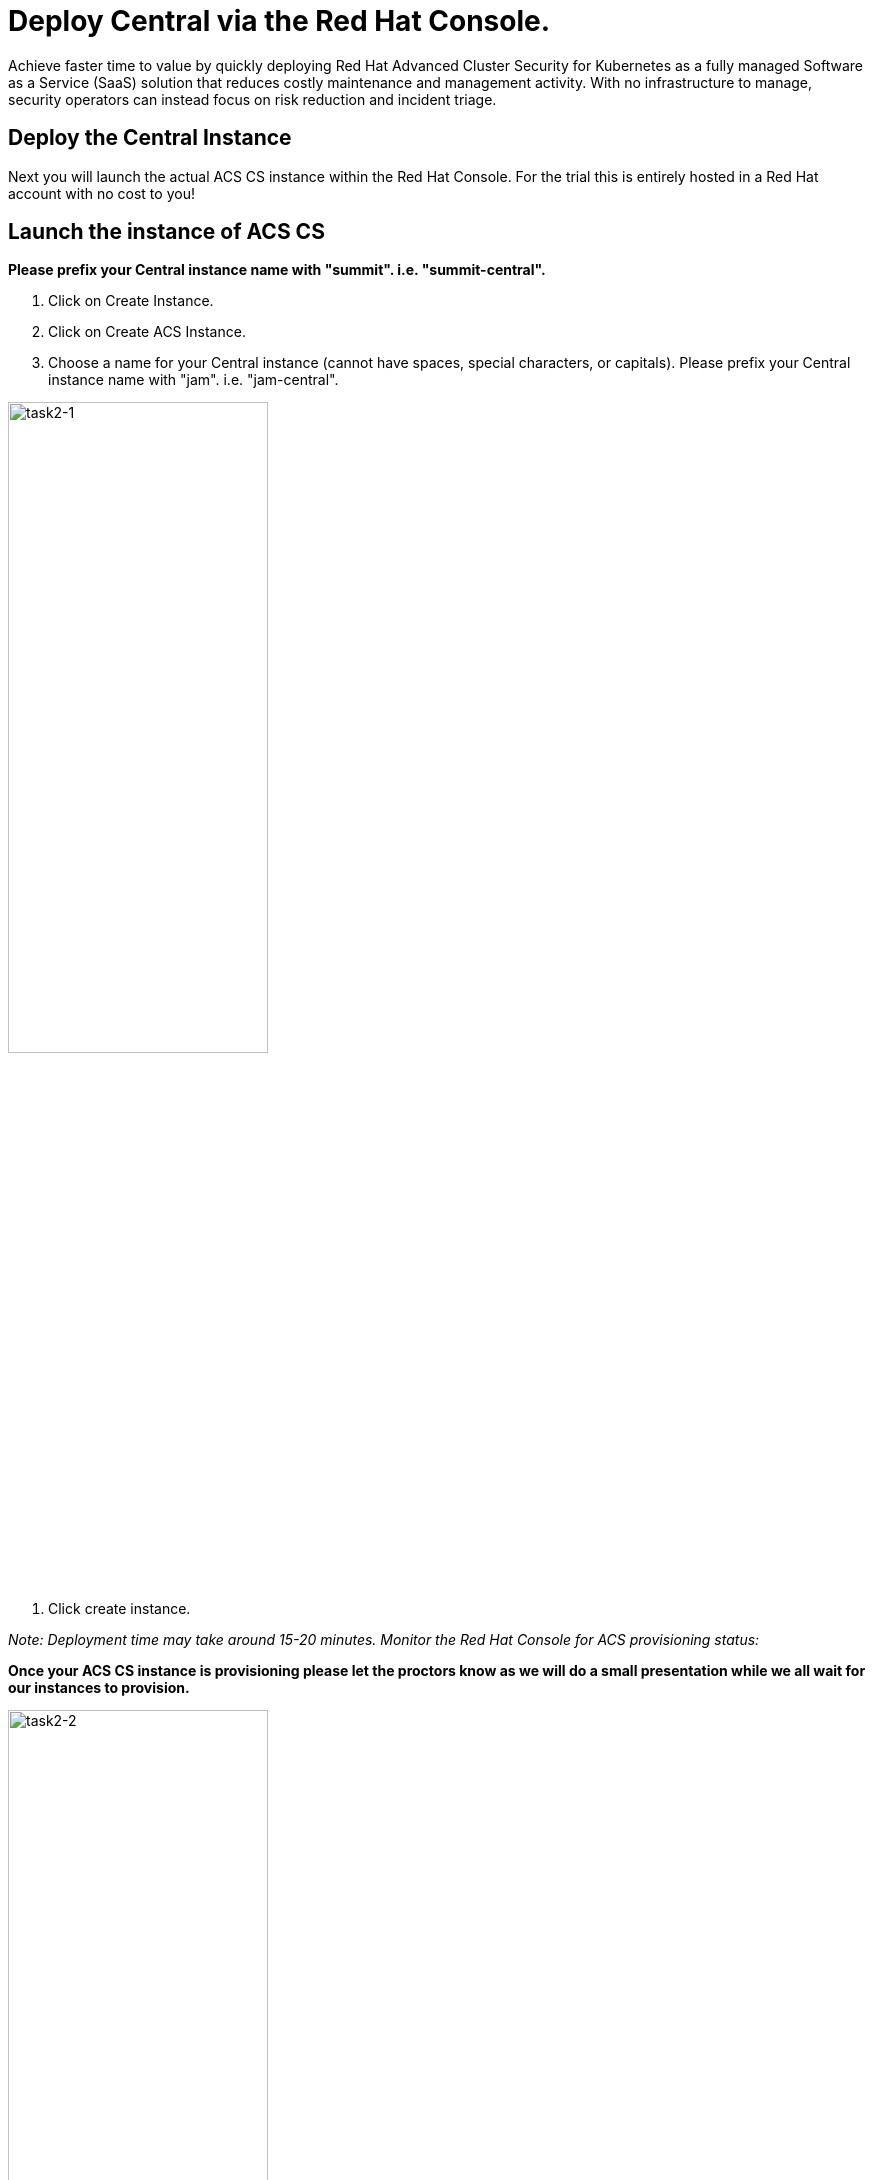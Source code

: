 = Deploy Central via the Red Hat Console.

Achieve faster time to value by quickly deploying Red Hat Advanced Cluster Security for Kubernetes as a fully managed Software as a Service (SaaS) solution that reduces costly maintenance and management activity. With no infrastructure to manage, security operators can instead focus on risk reduction and incident triage.

== Deploy the Central Instance

Next you will launch the actual ACS CS instance within the Red Hat Console. For the trial this is entirely hosted in a Red Hat account with no cost to you!

== Launch the instance of ACS CS

*Please prefix your Central instance name with "summit". i.e. "summit-central".*

. Click on Create Instance.

. Click on Create ACS Instance.

. Choose a name for your Central instance (cannot have spaces, special characters, or capitals). Please prefix your Central instance name with "jam". i.e. "jam-central".

image::task2-1.png[task2-1,55%]

. Click create instance.

_Note: Deployment time may take around 15-20 minutes. Monitor the Red Hat Console for ACS provisioning status:_

*Once your ACS CS instance is provisioning please let the proctors know as we will do a small presentation while we all wait for our instances to provision.*

image::task2-2.png[task2-2,55%]


